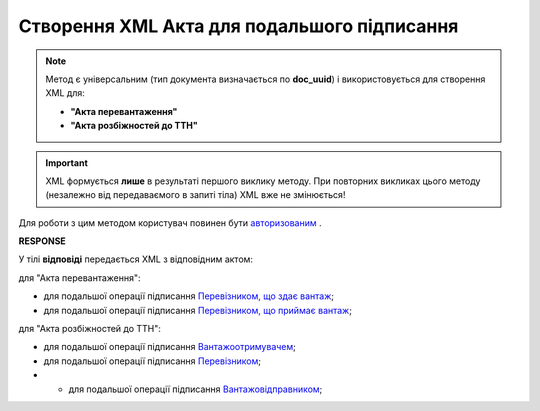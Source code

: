 ##########################################################################################################################
**Створення XML Акта для подальшого підписання**
##########################################################################################################################

.. role:: green

.. note::
  Метод є універсальним (тип документа визначається по **doc_uuid**) і використовується для створення XML для:

  * **"Акта перевантаження"**
  * **"Акта розбіжностей до ТТН"**

.. important::
  XML формується **лише** в результаті першого виклику методу. При повторних викликах цього методу (незалежно від передаваємого в запиті тіла) XML вже не змінюється!

Для роботи з цим методом користувач повинен бути `авторизованим <https://wiki.edin.ua/uk/latest/API_ETTN/Methods/Authorization.html>`__ .

.. csv-table:: 
  :file: CreateActXml.csv
  :widths:  10, 41
  :stub-columns: 0

**RESPONSE**

У тілі **відповіді** передається XML з відповідним актом:

:green:`для "Акта перевантаження":`

* для подальшої операції підписання `Перевізником, що здає вантаж <https://wiki.edin.ua/uk/latest/Docs_ETTNv2/RELOAD_ACT_ORIGINATOR_SIGNEDPage_v2.html>`__;
* для подальшої операції підписання `Перевізником, що приймає вантаж <https://wiki.edin.ua/uk/latest/Docs_ETTNv2/RELOAD_ACT_TRANSPORTER_SIGNEDPage_v2.html>`__;

:green:`для "Акта розбіжностей до ТТН":`

* для подальшої операції підписання `Вантажоотримувачем <https://wiki.edin.ua/uk/latest/Docs_ETTNv2/DISAGREEMENT_ORIGINATOR_SIGNEDPage.html>`__;
* для подальшої операції підписання `Перевізником <https://wiki.edin.ua/uk/latest/Docs_ETTNv2/DISAGREEMENT_TRANSPORTER_SIGNEDPage.html>`__;
* * для подальшої операції підписання `Вантажовідправником <https://wiki.edin.ua/uk/latest/Docs_ETTNv2/DISAGREEMENT_ORIGINATOR_SIGNEDPage.html>`__;